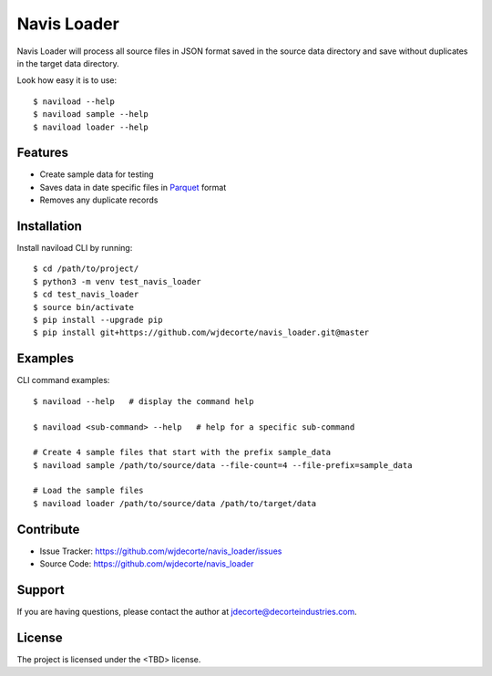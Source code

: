 Navis Loader
============

Navis Loader will process all source files in JSON format saved in the
source data directory and save without duplicates in the target data directory.

Look how easy it is to use::

    $ naviload --help
    $ naviload sample --help
    $ naviload loader --help

Features
--------

- Create sample data for testing
- Saves data in date specific files in `Parquet <https://parquet.apache.org/>`_ format
- Removes any duplicate records

Installation
------------

Install naviload CLI by running::

    $ cd /path/to/project/
    $ python3 -m venv test_navis_loader
    $ cd test_navis_loader
    $ source bin/activate
    $ pip install --upgrade pip
    $ pip install git+https://github.com/wjdecorte/navis_loader.git@master


Examples
----------

CLI command examples::

    $ naviload --help   # display the command help

    $ naviload <sub-command> --help   # help for a specific sub-command

    # Create 4 sample files that start with the prefix sample_data
    $ naviload sample /path/to/source/data --file-count=4 --file-prefix=sample_data

    # Load the sample files
    $ naviload loader /path/to/source/data /path/to/target/data

Contribute
----------

- Issue Tracker: `<https://github.com/wjdecorte/navis_loader/issues>`_
- Source Code: `<https://github.com/wjdecorte/navis_loader>`_

Support
-------

If you are having questions, please contact the author at `jdecorte@decorteindustries.com <mailto:jdecorte@decorteindustries.com>`_.

License
-------

The project is licensed under the <TBD> license.

